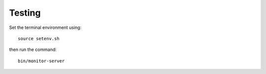 .. -*- Mode: rst -*-

.. _testing-page:

=========
 Testing
=========

..
   .. image:: /images/screenshot1.png
     :scale: 50%

Set the terminal environment using::

  source setenv.sh

then run the command::

  bin/monitor-server

.. End

